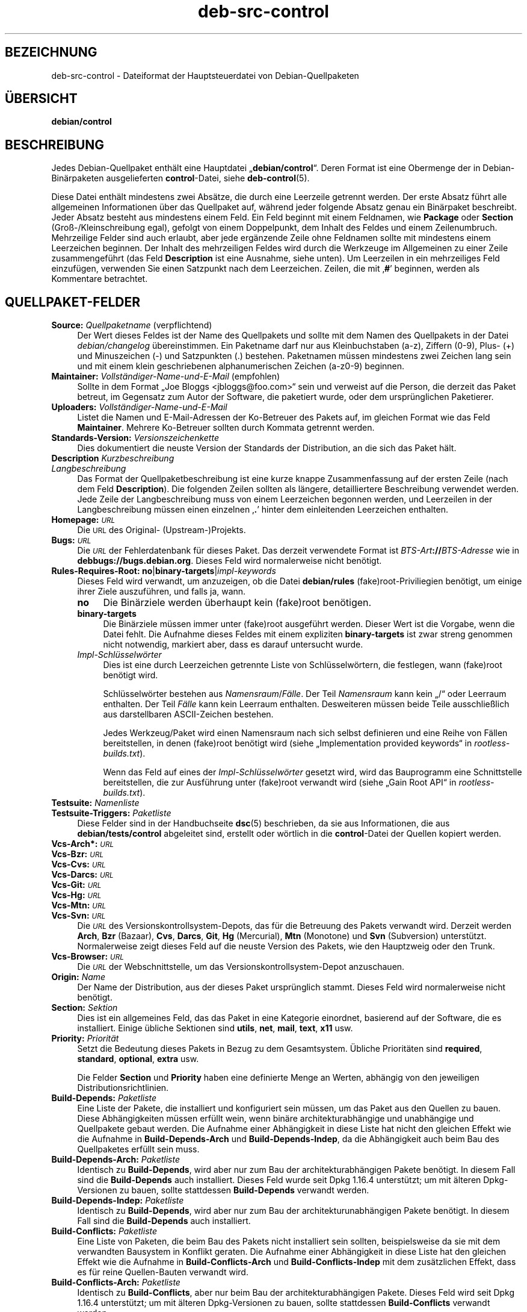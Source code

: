 .\" Automatically generated by Pod::Man 4.11 (Pod::Simple 3.35)
.\"
.\" Standard preamble:
.\" ========================================================================
.de Sp \" Vertical space (when we can't use .PP)
.if t .sp .5v
.if n .sp
..
.de Vb \" Begin verbatim text
.ft CW
.nf
.ne \\$1
..
.de Ve \" End verbatim text
.ft R
.fi
..
.\" Set up some character translations and predefined strings.  \*(-- will
.\" give an unbreakable dash, \*(PI will give pi, \*(L" will give a left
.\" double quote, and \*(R" will give a right double quote.  \*(C+ will
.\" give a nicer C++.  Capital omega is used to do unbreakable dashes and
.\" therefore won't be available.  \*(C` and \*(C' expand to `' in nroff,
.\" nothing in troff, for use with C<>.
.tr \(*W-
.ds C+ C\v'-.1v'\h'-1p'\s-2+\h'-1p'+\s0\v'.1v'\h'-1p'
.ie n \{\
.    ds -- \(*W-
.    ds PI pi
.    if (\n(.H=4u)&(1m=24u) .ds -- \(*W\h'-12u'\(*W\h'-12u'-\" diablo 10 pitch
.    if (\n(.H=4u)&(1m=20u) .ds -- \(*W\h'-12u'\(*W\h'-8u'-\"  diablo 12 pitch
.    ds L" ""
.    ds R" ""
.    ds C` ""
.    ds C' ""
'br\}
.el\{\
.    ds -- \|\(em\|
.    ds PI \(*p
.    ds L" ``
.    ds R" ''
.    ds C`
.    ds C'
'br\}
.\"
.\" Escape single quotes in literal strings from groff's Unicode transform.
.ie \n(.g .ds Aq \(aq
.el       .ds Aq '
.\"
.\" If the F register is >0, we'll generate index entries on stderr for
.\" titles (.TH), headers (.SH), subsections (.SS), items (.Ip), and index
.\" entries marked with X<> in POD.  Of course, you'll have to process the
.\" output yourself in some meaningful fashion.
.\"
.\" Avoid warning from groff about undefined register 'F'.
.de IX
..
.nr rF 0
.if \n(.g .if rF .nr rF 1
.if (\n(rF:(\n(.g==0)) \{\
.    if \nF \{\
.        de IX
.        tm Index:\\$1\t\\n%\t"\\$2"
..
.        if !\nF==2 \{\
.            nr % 0
.            nr F 2
.        \}
.    \}
.\}
.rr rF
.\" ========================================================================
.\"
.IX Title "deb-src-control 5"
.TH deb-src-control 5 "2020-08-02" "1.20.5" "dpkg suite"
.\" For nroff, turn off justification.  Always turn off hyphenation; it makes
.\" way too many mistakes in technical documents.
.if n .ad l
.nh
.SH "BEZEICHNUNG"
.IX Header "BEZEICHNUNG"
deb-src-control \- Dateiformat der Hauptsteuerdatei von Debian-Quellpaketen
.SH "\(:UBERSICHT"
.IX Header "\(:UBERSICHT"
\&\fBdebian/control\fR
.SH "BESCHREIBUNG"
.IX Header "BESCHREIBUNG"
Jedes Debian-Quellpaket enth\(:alt eine Hauptdatei \(Bq\fBdebian/control\fR\(lq. Deren
Format ist eine Obermenge der in Debian\-Bin\(:arpaketen ausgelieferten
\&\fBcontrol\fR\-Datei, siehe \fBdeb-control\fR(5).
.PP
Diese Datei enth\(:alt mindestens zwei Abs\(:atze, die durch eine Leerzeile
getrennt werden. Der erste Absatz f\(:uhrt alle allgemeinen Informationen \(:uber
das Quellpaket auf, w\(:ahrend jeder folgende Absatz genau ein Bin\(:arpaket
beschreibt. Jeder Absatz besteht aus mindestens einem Feld. Ein Feld beginnt
mit einem Feldnamen, wie \fBPackage\fR oder \fBSection\fR (Gro\(ss\-/Kleinschreibung
egal), gefolgt von einem Doppelpunkt, dem Inhalt des Feldes und einem
Zeilenumbruch. Mehrzeilige Felder sind auch erlaubt, aber jede erg\(:anzende
Zeile ohne Feldnamen sollte mit mindestens einem Leerzeichen beginnen. Der
Inhalt des mehrzeiligen Feldes wird durch die Werkzeuge im Allgemeinen zu
einer Zeile zusammengef\(:uhrt (das Feld \fBDescription\fR ist eine Ausnahme,
siehe unten). Um Leerzeilen in ein mehrzeiliges Feld einzuf\(:ugen, verwenden
Sie einen Satzpunkt nach dem Leerzeichen. Zeilen, die mit \(bq\fB#\fR\(cq beginnen,
werden als Kommentare betrachtet.
.SH "QUELLPAKET-FELDER"
.IX Header "QUELLPAKET-FELDER"
.IP "\fBSource:\fR \fIQuellpaketname\fR (verpflichtend)" 4
.IX Item "Source: Quellpaketname (verpflichtend)"
Der Wert dieses Feldes ist der Name des Quellpakets und sollte mit dem Namen
des Quellpakets in der Datei \fIdebian/changelog\fR \(:ubereinstimmen. Ein
Paketname darf nur aus Kleinbuchstaben (a\-z), Ziffern (0\-9), Plus\- (+) und
Minuszeichen (\-) und Satzpunkten (.) bestehen. Paketnamen m\(:ussen mindestens
zwei Zeichen lang sein und mit einem klein geschriebenen alphanumerischen
Zeichen (a\-z0\-9) beginnen.
.IP "\fBMaintainer:\fR \fIVollst\(:andiger\-Name\-und\-E\-Mail\fR (empfohlen)" 4
.IX Item "Maintainer: Vollst\(:andiger-Name-und-E-Mail (empfohlen)"
Sollte in dem Format \(BqJoe Bloggs <jbloggs@foo.com>\(lq sein und
verweist auf die Person, die derzeit das Paket betreut, im Gegensatz zum
Autor der Software, die paketiert wurde, oder dem urspr\(:unglichen Paketierer.
.IP "\fBUploaders:\fR \fIVollst\(:andiger\-Name\-und\-E\-Mail\fR" 4
.IX Item "Uploaders: Vollst\(:andiger-Name-und-E-Mail"
Listet die Namen und E\-Mail-Adressen der Ko-Betreuer des Pakets auf, im
gleichen Format wie das Feld \fBMaintainer\fR. Mehrere Ko-Betreuer sollten
durch Kommata getrennt werden.
.IP "\fBStandards-Version:\fR  \fIVersionszeichenkette\fR" 4
.IX Item "Standards-Version: Versionszeichenkette"
Dies dokumentiert die neuste Version der Standards der Distribution, an die
sich das Paket h\(:alt.
.IP "\fBDescription\fR \fIKurzbeschreibung\fR" 4
.IX Item "Description Kurzbeschreibung"
.PD 0
.IP "\fB\fR \fILangbeschreibung\fR" 4
.IX Item " Langbeschreibung"
.PD
Das Format der Quellpaketbeschreibung ist eine kurze knappe Zusammenfassung
auf der ersten Zeile (nach dem Feld \fBDescription\fR). Die folgenden Zeilen
sollten als l\(:angere, detailliertere Beschreibung verwendet werden. Jede
Zeile der Langbeschreibung muss von einem Leerzeichen begonnen werden, und
Leerzeilen in der Langbeschreibung m\(:ussen einen einzelnen \(bq\fB.\fR\(cq hinter dem
einleitenden Leerzeichen enthalten.
.IP "\fBHomepage:\fR \fI\s-1URL\s0\fR" 4
.IX Item "Homepage: URL"
Die \s-1URL\s0 des Original\- (Upstream\-)Projekts.
.IP "\fBBugs:\fR \fI\s-1URL\s0\fR" 4
.IX Item "Bugs: URL"
Die \fI\s-1URL\s0\fR der Fehlerdatenbank f\(:ur dieses Paket. Das derzeit verwendete
Format ist \fIBTS-Art\fR\fB://\fR\fIBTS-Adresse\fR wie in
\&\fBdebbugs://bugs.debian.org\fR. Dieses Feld wird normalerweise nicht ben\(:otigt.
.IP "\fBRules-Requires-Root:\fR \fBno\fR|\fBbinary-targets\fR|\fIimpl-keywords\fR" 4
.IX Item "Rules-Requires-Root: no|binary-targets|impl-keywords"
Dieses Feld wird verwandt, um anzuzeigen, ob die Datei \fBdebian/rules\fR
(fake)root\-Priviliegien ben\(:otigt, um einige ihrer Ziele auszuf\(:uhren, und
falls ja, wann.
.RS 4
.IP "\fBno\fR" 4
.IX Item "no"
Die Bin\(:arziele werden \(:uberhaupt kein (fake)root ben\(:otigen.
.IP "\fBbinary-targets\fR" 4
.IX Item "binary-targets"
Die Bin\(:arziele m\(:ussen immer unter (fake)root ausgef\(:uhrt werden. Dieser Wert
ist die Vorgabe, wenn die Datei fehlt. Die Aufnahme dieses Feldes mit einem
expliziten \fBbinary-targets\fR ist zwar streng genommen nicht notwendig,
markiert aber, dass es darauf untersucht wurde.
.IP "\fIImpl\-Schl\(:usselw\(:orter\fR" 4
.IX Item "Impl-Schl\(:usselw\(:orter"
Dies ist eine durch Leerzeichen getrennte Liste von Schl\(:usselw\(:ortern, die
festlegen, wann (fake)root ben\(:otigt wird.
.Sp
Schl\(:usselw\(:orter bestehen aus \fINamensraum\fR/\fIF\(:alle\fR. Der Teil \fINamensraum\fR
kann kein \(Bq/\(lq oder Leerraum enthalten. Der Teil \fIF\(:alle\fR kann kein Leerraum
enthalten. Desweiteren m\(:ussen beide Teile ausschlie\(sslich aus darstellbaren
ASCII-Zeichen bestehen.
.Sp
Jedes Werkzeug/Paket wird einen Namensraum nach sich selbst definieren und
eine Reihe von F\(:allen bereitstellen, in denen (fake)root ben\(:otigt wird
(siehe \(BqImplementation provided keywords\(lq in \fIrootless\-builds.txt\fR).
.Sp
Wenn das Feld auf eines der \fIImpl\-Schl\(:usselw\(:orter\fR gesetzt wird, wird das
Bauprogramm eine Schnittstelle bereitstellen, die zur Ausf\(:uhrung unter
(fake)root verwandt wird (siehe \(BqGain Root API\(lq in \fIrootless\-builds.txt\fR).
.RE
.RS 4
.RE
.IP "\fBTestsuite:\fR \fINamenliste\fR" 4
.IX Item "Testsuite: Namenliste"
.PD 0
.IP "\fBTestsuite-Triggers:\fR \fIPaketliste\fR" 4
.IX Item "Testsuite-Triggers: Paketliste"
.PD
Diese Felder sind in der Handbuchseite \fBdsc\fR(5) beschrieben, da sie aus
Informationen, die aus \fBdebian/tests/control\fR abgeleitet sind, erstellt
oder w\(:ortlich in die \fBcontrol\fR\-Datei der Quellen kopiert werden.
.IP "\fBVcs\-Arch*:\fR \fI\s-1URL\s0\fR" 4
.IX Item "Vcs-Arch*: URL"
.PD 0
.IP "\fBVcs-Bzr:\fR \fI\s-1URL\s0\fR" 4
.IX Item "Vcs-Bzr: URL"
.IP "\fBVcs-Cvs:\fR \fI\s-1URL\s0\fR" 4
.IX Item "Vcs-Cvs: URL"
.IP "\fBVcs-Darcs:\fR \fI\s-1URL\s0\fR" 4
.IX Item "Vcs-Darcs: URL"
.IP "\fBVcs-Git:\fR \fI\s-1URL\s0\fR" 4
.IX Item "Vcs-Git: URL"
.IP "\fBVcs-Hg:\fR \fI\s-1URL\s0\fR" 4
.IX Item "Vcs-Hg: URL"
.IP "\fBVcs-Mtn:\fR \fI\s-1URL\s0\fR" 4
.IX Item "Vcs-Mtn: URL"
.IP "\fBVcs-Svn:\fR \fI\s-1URL\s0\fR" 4
.IX Item "Vcs-Svn: URL"
.PD
Die \fI\s-1URL\s0\fR des Versionskontrollsystem-Depots, das f\(:ur die Betreuung des
Pakets verwandt wird. Derzeit werden \fBArch\fR, \fBBzr\fR (Bazaar), \fBCvs\fR,
\&\fBDarcs\fR, \fBGit\fR, \fBHg\fR (Mercurial), \fBMtn\fR (Monotone) und \fBSvn\fR
(Subversion) unterst\(:utzt. Normalerweise zeigt dieses Feld auf die neuste
Version des Pakets, wie den Hauptzweig oder den Trunk.
.IP "\fBVcs-Browser:\fR \fI\s-1URL\s0\fR" 4
.IX Item "Vcs-Browser: URL"
Die \fI\s-1URL\s0\fR der Webschnittstelle, um das Versionskontrollsystem-Depot
anzuschauen.
.IP "\fBOrigin:\fR \fIName\fR" 4
.IX Item "Origin: Name"
Der Name der Distribution, aus der dieses Paket urspr\(:unglich stammt. Dieses
Feld wird normalerweise nicht ben\(:otigt.
.IP "\fBSection:\fR \fISektion\fR" 4
.IX Item "Section: Sektion"
Dies ist ein allgemeines Feld, das das Paket in eine Kategorie einordnet,
basierend auf der Software, die es installiert. Einige \(:ubliche Sektionen
sind \fButils\fR, \fBnet\fR, \fBmail\fR, \fBtext\fR, \fBx11\fR usw.
.IP "\fBPriority:\fR \fIPriorit\(:at\fR" 4
.IX Item "Priority: Priorit\(:at"
Setzt die Bedeutung dieses Pakets in Bezug zu dem Gesamtsystem. \(:Ubliche
Priorit\(:aten sind \fBrequired\fR, \fBstandard\fR, \fBoptional\fR, \fBextra\fR usw.
.Sp
Die Felder \fBSection\fR und \fBPriority\fR haben eine definierte Menge an Werten,
abh\(:angig von den jeweiligen Distributionsrichtlinien.
.IP "\fBBuild-Depends:\fR \fIPaketliste\fR" 4
.IX Item "Build-Depends: Paketliste"
Eine Liste der Pakete, die installiert und konfiguriert sein m\(:ussen, um das
Paket aus den Quellen zu bauen. Diese Abh\(:angigkeiten m\(:ussen erf\(:ullt wein,
wenn bin\(:are architekturabh\(:angige und unabh\(:angige und Quellpakete gebaut
werden. Die Aufnahme einer Abh\(:angigkeit in diese Liste hat nicht den
gleichen Effekt wie die Aufnahme in \fBBuild-Depends-Arch\fR und
\&\fBBuild-Depends-Indep\fR, da die Abh\(:angigkeit auch beim Bau des Quellpaketes
erf\(:ullt sein muss.
.IP "\fBBuild-Depends-Arch:\fR \fIPaketliste\fR" 4
.IX Item "Build-Depends-Arch: Paketliste"
Identisch zu \fBBuild-Depends\fR, wird aber nur zum Bau der
architekturabh\(:angigen Pakete ben\(:otigt. In diesem Fall sind die
\&\fBBuild-Depends\fR auch installiert. Dieses Feld wurde seit Dpkg 1.16.4
unterst\(:utzt; um mit \(:alteren Dpkg-Versionen zu bauen, sollte stattdessen
\&\fBBuild-Depends\fR verwandt werden.
.IP "\fBBuild-Depends-Indep:\fR \fIPaketliste\fR" 4
.IX Item "Build-Depends-Indep: Paketliste"
Identisch zu \fBBuild-Depends\fR, wird aber nur zum Bau der
architekturunabh\(:angigen Pakete ben\(:otigt. In diesem Fall sind die
\&\fBBuild-Depends\fR auch installiert.
.IP "\fBBuild-Conflicts:\fR \fIPaketliste\fR" 4
.IX Item "Build-Conflicts: Paketliste"
Eine Liste von Paketen, die beim Bau des Pakets nicht installiert sein
sollten, beispielsweise da sie mit dem verwandten Bausystem in Konflikt
geraten. Die Aufnahme einer Abh\(:angigkeit in diese Liste hat den gleichen
Effekt wie die Aufnahme in \fBBuild-Conflicts-Arch\fR und
\&\fBBuild-Conflicts-Indep\fR mit dem zus\(:atzlichen Effekt, dass es f\(:ur reine
Quellen-Bauten verwandt wird.
.IP "\fBBuild-Conflicts-Arch:\fR \fIPaketliste\fR" 4
.IX Item "Build-Conflicts-Arch: Paketliste"
Identisch zu \fBBuild-Conflicts\fR, aber nur beim Bau der architekturabh\(:angigen
Pakete. Dieses Feld wird seit Dpkg 1.16.4 unterst\(:utzt; um mit \(:alteren
Dpkg-Versionen zu bauen, sollte stattdessen \fBBuild-Conflicts\fR verwandt
werden.
.IP "\fBBuild-Conflicts-Indep:\fR \fIPaketliste\fR" 4
.IX Item "Build-Conflicts-Indep: Paketliste"
Identisch zu \fBBuild-Conflicts\fR, wird aber nur zum Bau der
architekturunabh\(:angigen Pakete ben\(:otigt.
.PP
Die Syntax der Felder \fBBuild-Depends\fR, \fBBuild-Depends-Arch\fR und
\&\fBBuild-Depends-Indep\fR ist eine Liste von Gruppen von alternativen
Paketen. Jede Gruppe ist eine Liste von durch vertikale Striche (oder
\(BqPipe\(lq\-Symbole) \(bq\fB|\fR\(cq getrennten Paketen. Die Gruppen werden durch Kommata
\(bq\fB,\fR\(cq getrennt. Sie k\(:onnen mit einem abschlie\(ssenden Komma enden, das beim
Erstellen der Felder f\(:ur \fBdeb-control\fR(5) entfernt wird (seit Dpkg
1.10.14). Kommata m\(:ussen als \(BqUND\(lq, vertikale Striche als \(BqODER\(lq gelesen
werden, wobei die vertikalen Striche st\(:arker binden. Jedem Paketnamen folgt
optional eine Architekturspezifikation, die nach einem Doppelpunkt \(bq\fB:\fR\(cq
angeh\(:angt wird, optional gefolgt von einer Versionsnummer-Spezifikation in
Klammern \(bq\fB(\fR\(cq und \(bq\fB)\fR\(cq, einer Architekturspezifikation in eckigen
Klammern \(bq\fB[\fR\(cq und \(bq\fB]\fR\(cq und einer Einschr\(:ankungsformel, die aus einer
oder mehr Listen von Profilnamen in spitzen Klammern \(bq\fB<\fR\(cq und
\(bq\fB>\fR\(cq besteht.
.PP
Syntaxtisch werden die Felder \fBBuild-Conflicts\fR, \fBBuild-Conflicts-Arch\fR
und \fBBuild-Conflicts-Indep\fR durch eine Kommata-getrennte Liste von
Paketnamen dargestellt, wobei das Komma als \(BqUND\(lq verstanden wird. Die Liste
kann mit einem abschlie\(ssenden Komma enden, das beim Erstellen der Felder f\(:ur
\&\fBdeb-control\fR(5) entfernt wird (seit Dpkg 1.10.14). Die Angabe alternativer
Pakete mit dem \(BqPipe\(lq\-Symbol wird nicht unterst\(:utzt. Jedem Paketnamen folgt
optional eine Versionsnummerangabe in Klammern, eine
Architekturspezifikation in eckigen Klammern und einer Einschr\(:ankungsformel,
die aus einer oder mehr Listen von Profilnamen in spitzen Klammern besteht.
.PP
Eine Architekturspezifikation kann ein echter Debian-Architekturname sein
(seit Dpkg 1.16.5), \fBany\fR (seit Dpkg 1.16.2) oder \fBnative\fR (seit Dpkg
1.16.5). Falls er fehlt, ist die Vorgabe f\(:ur das Feld \fBBuild-Depends\fR die
aktuelle Host-Architektur, die Vorgabe f\(:ur das Feld \fBBuild-Conflicts\fR ist
\&\fBany\fR. Jeder echte Debian-Architekturname passt genau auf diese Architektur
f\(:ur diesen Paketnamen, \fBany\fR passt auf jede Architektur f\(:ur diesen
Paketnamen, falls das Paket mit \fBMulti-Arch: allowed\fR markiert ist, und
\&\fBnative\fR passt auf die aktuelle Bau-Architektur, falls das Paket nicht mit
\&\fBMulti-Arch: foreign\fR markiert ist.
.PP
Eine Versionsnummer kann mit \(bq\fB>>\fR\(cq beginnen, in diesem Falle
passen alle neueren Versionen, und kann die Debian-Paketrevision (getrennt
durch einen Bindestrich) enthalten oder auch nicht. Akzeptierte
Versionsbeziehungen sind \(bq\fB>>\fR\(cq f\(:ur gr\(:o\(sser als, \(bq\fB<<\fR\(cq f\(:ur
kleiner als, \(bq\fB>=\fR\(cq f\(:ur gr\(:o\(sser als oder identisch zu, \(bq\fB<=\fR\(cq f\(:ur
kleiner als oder identisch zu und \(bq\fB=\fR\(cq f\(:ur identisch zu.
.PP
Eine Architekturspezifikation besteht aus einer oder mehreren durch
Leerraumzeichen getrennten Architekturnamen. Jedem Namen darf ein
Ausrufezeichen vorangestellt werden, das \(BqNICHT\(lq bedeutet.
.PP
Eine Einschr\(:ankungsformel besteht aus einer oder mehrerer durch Leerraum
getrennten Einschr\(:ankungslisten. Jede Einschr\(:ankungsliste wird in spitze
Klammern eingeschlossen. Eintr\(:age in den Einschr\(:ankungslisten sind
Bauprofilnamen, getrennt durch Leerraum. Diesen Listen kann ein
Ausrufezeichen vorangestellt werden, das \(BqNICHT\(lq bedeutet. Eine
Einschr\(:ankungsformel stellt einen Ausdruck in einer disjunkten Normalform
dar.
.PP
Beachten Sie, dass die Abh\(:angigkeiten von Paketen aus der Menge der
\&\fBbuild-essential\fR entfallen kann und die Angabe von Baukonflikten gegen sie
nicht m\(:oglich ist. Eine Liste dieser Pakete befindet sich im Paket
build-essential.
.SH "BIN\(:ARPAKET\-FELDER"
.IX Header "BIN\(:ARPAKET-FELDER"
Beachten Sie, dass die Felder \fBPriority\fR, \fBSection\fR und \fBHomepage\fR sich
auch im Bin\(:arprogrammabsatz befinden k\(:onnen, um die globalen Werte des
Quellpakets zu \(:uberschreiben.
.IP "\fBPackage:\fR \fIBin\(:arpaketname\fR (verpflichtend)" 4
.IX Item "Package: Bin\(:arpaketname (verpflichtend)"
Dieses Feld wird zur Angabe des Bin\(:arpaketnamens verwandt. Es gelten die
gleichen Einschr\(:ankungen wie beim Quellpaketnamen.
.IP "\fBPackage-Type:\fR \fBdeb\fR|\fBudeb\fR|\fItype\fR" 4
.IX Item "Package-Type: deb|udeb|type"
Dieses Feld definiert die Art des Pakets. \fBudeb\fR ist f\(:ur gr\(:o\(ssenbegrenzte
Pakete, wie sie vom Debian-Installer verwandt werden. \fBdeb\fR ist der
Standardwert, er wird angenommen, falls das Feld fehlt. Weitere Typen
k\(:onnten in der Zukunft hinzugef\(:ugt werden.
.IP "\fBArchitecture:\fR \fIarch\fR|\fBall\fR|\fBany\fR (verpflichtend)" 4
.IX Item "Architecture: arch|all|any (verpflichtend)"
Die Architektur gibt an, auf welcher Art von Hardware dieses Paket
l\(:auft. Bei Paketen, die auf allen Architekturen laufen, verwenden Sie den
Wert \fBany\fR. F\(:ur Pakete, die architekturunabh\(:angig sind, wie Shell\- und
Perl-Skripte oder Dokumentation, verwenden Sie den Wert \fBall\fR. Um das Paket
f\(:ur einen bestimmten Satz von Architekturen zu begrenzen, geben Sie die
durch Leerzeichen getrennten Namen der Architekturen an. Es ist auch
m\(:oglich, Platzhalter f\(:ur Architekturen in dieser Liste anzugeben (lesen Sie
\&\fBdpkg-architecture\fR(1) f\(:ur weitere Informationen dazu).
.IP "\fBBuild-Profiles:\fR \fIEinschr\(:ankungsformel\fR" 4
.IX Item "Build-Profiles: Einschr\(:ankungsformel"
Dieses Feld legt die Bedingungen fest, zu denen dieses Bin\(:arpaket (nicht)
baut. Um diese Bedingung auszudr\(:ucken, wird die Einschr\(:ankungsformelsyntax
aus dem Feld \fBBuild-Depends\fR verwandt.
.Sp
Falls der Absatz eines bin\(:aren Pakets dieses Feld nicht enth\(:alt, dann
bedeutet dies implizit, dass es mit allen Bauprofilen (darunter auch keinem)
baut.
.Sp
Mit anderen Worten: Falls der Absatz eines Bin\(:arpaketes mit einem nicht
leeren Feld \fBBuild-Profiles\fR kommentiert wird, dann wird dieses Bin\(:arpaket
erstellt, falls und nur falls der Ausdruck in konjunktiver Normalform sich
auf \(Bqwahr\(lq berechnet.
.IP "\fBProtected:\fR \fBByes\fR|\fBno\fR" 4
.IX Item "Protected: Byes|no"
.PD 0
.IP "\fBEssential:\fR \fByes\fR|\fBno\fR" 4
.IX Item "Essential: yes|no"
.IP "\fBBuild-Essential:\fR \fByes\fR|\fBno\fR" 4
.IX Item "Build-Essential: yes|no"
.IP "\fBMulti-Arch:\fR \fBsame\fR|\fBforeign\fR|\fBallowed\fR|\fBno\fR" 4
.IX Item "Multi-Arch: same|foreign|allowed|no"
.IP "\fBTag:\fR  \fIListe-von-Markierungen\fR" 4
.IX Item "Tag: Liste-von-Markierungen"
.IP "\fBDescription:\fR \fIKurzbeschreibung\fR (empfohlen)" 4
.IX Item "Description: Kurzbeschreibung (empfohlen)"
.PD
Diese Felder sind in der Handbuchseite \fBdeb-control\fR(5) beschrieben, da sie
w\(:ortlich in die \fBcontrol\fR\-Datei des Bin\(:arpakets kopiert werden.
.IP "\fBDepends:\fR  \fIPaketliste\fR" 4
.IX Item "Depends: Paketliste"
.PD 0
.IP "\fBPre-Depends:\fR  \fIPaketliste\fR" 4
.IX Item "Pre-Depends: Paketliste"
.IP "\fBRecommends:\fR  \fIPaketliste\fR" 4
.IX Item "Recommends: Paketliste"
.IP "\fBSuggests:\fR  \fIPaketliste\fR" 4
.IX Item "Suggests: Paketliste"
.IP "\fBBreaks:\fR  \fIPaketliste\fR" 4
.IX Item "Breaks: Paketliste"
.IP "\fBEnhances:\fR  \fIPaketliste\fR" 4
.IX Item "Enhances: Paketliste"
.IP "\fBReplaces:\fR \fIPaketliste\fR" 4
.IX Item "Replaces: Paketliste"
.IP "\fBConflicts:\fR  \fIPaketliste\fR" 4
.IX Item "Conflicts: Paketliste"
.IP "\fBProvides:\fR  \fIPaketliste\fR" 4
.IX Item "Provides: Paketliste"
.IP "\fBBuilt-Using:\fR  \fIPaketliste\fR" 4
.IX Item "Built-Using: Paketliste"
.PD
Diese Felder geben Beziehungen zwischen Paketen an. Sie werden in der
Handbuchseite \fBdeb-control\fR(5) erl\(:autert. In \fIdebian/control\fR k\(:onnen diese
Felder auch mit einem abschlie\(ssenden Komma enden (seit Dpkg 1.10.14),
Architekturspezifikations\- und \-einschr\(:ankungsformeln enthalten, die alle
beim Erstellen von \fBdeb-control\fR(5) reduziert werden.
.IP "\fBSubarchitecture:\fR  \fIWert\fR" 4
.IX Item "Subarchitecture: Wert"
.PD 0
.IP "\fBKernel-Version:\fR  \fIWert\fR" 4
.IX Item "Kernel-Version: Wert"
.IP "\fBInstaller-Menu-Item:\fR  \fIWert\fR" 4
.IX Item "Installer-Menu-Item: Wert"
.PD
Diese Felder werden im Debian-Installer in \fBudeb\fRs verwandt und werden
normalerweise nicht ben\(:otigt. Lesen Sie
/usr/share/doc/debian\-installer/devel/modules.txt aus dem Paket
\&\fBdebian-installer\fR f\(:ur weitere Informationen \(:uber sie.
.SH "BENUTZERDEFINIERTE FELDER"
.IX Header "BENUTZERDEFINIERTE FELDER"
Es ist erlaubt, zus\(:atzliche benutzerdefinierte Felder zu der Steuerdatei
hinzuzuf\(:ugen. Die Werkzeuge werden diese Felder ignorieren. Falls Sie
m\(:ochten, dass diese Felder in die Ausgabedateien, wie das Bin\(:arpaket,
r\(:uberkopiert werden sollen, m\(:ussen Sie ein angepasstes Namensschema
verwenden: Die Felder sollten mit einem \fBX\fR, gefolgt von Null oder mehreren
Buchstaben aus \fB\s-1SBC\s0\fR und einem Bindestrich, beginnen.
.IP "\fBS\fR" 4
.IX Item "S"
Das Feld wird in der Steuerdatei des Quellpakets auftauchen, siehe
\&\fBdsc\fR(5).
.IP "\fBB\fR" 4
.IX Item "B"
Das Feld wird in der Steuerdatei des Bin\(:arpakets auftauchen, siehe
\&\fBdeb-control\fR(5).
.IP "\fBC\fR" 4
.IX Item "C"
Das Feld wird in der Steuerdatei des Uploads (.changes) auftauchen, siehe
\&\fBdeb-changes\fR(5).
.PP
Beachten Sie, dass die Pr\(:afixe \fBX\fR[\fB\s-1SBC\s0\fR]\fB\-\fR abgeschnitten werden, wenn
die Felder in die Ausgabedateien r\(:uberkopiert werden. Ein Feld
\&\fBXC-Approved-By\fR wird als \fBApproved-By\fR in der .changes\-Datei und nicht in
der Steuerdatei des Bin\(:ar\- und Quellpakets auftauchen.
.PP
Beachten Sie, dass diese benutzerdefinierten Felder den globalen Namensraum
nutzen werden und somit in der Zukunft mit offiziell erkannten Feldern
kollidieren k\(:onnten. Um solche m\(:oglichen Situationen zu vermeiden, k\(:onnen
Sie den Feldern \fBPrivate\-\fR, wie in \fBXB-Private-Neues-Feld\fR, voranstellen.
.SH "BEISPIEL"
.IX Header "BEISPIEL"
.Vb 10
\& # Kommentar
\& Source: dpkg
\& Section: admin
\& Priority: required
\& Maintainer: Dpkg Developers <debian\-dpkg@lists.debian.org>
\& # dieses Feld wird in das Bin\(:ar\- und Quellpaket kopiert
\& XBS\-Upstream\-Release\-Status: stable
\& Homepage: https://wiki.debian.org/Teams/Dpkg
\& Vcs\-Browser: https://git.dpkg.org/cgit/dpkg/dpkg.git
\& Vcs\-Git: https://git.dpkg.org/git/dpkg/dpkg.git
\& Standards\-Version: 3.7.3
\& Build\-Depends: pkg\-config, debhelper (>= 4.1.81),
\&  libselinux1\-dev (>= 1.28\-4) [!linux\-any]
\&
\& Package: dpkg\-dev
\& Section: utils
\& Priority: optional
\& Architecture: all
\& # dies ist ein spezielles Feld im Bin\(:arpaket
\& XB\-Mentoring\-Contact: Raphael Hertzog <hertzog@debian.org>
\& Depends: dpkg (>= 1.14.6), perl5, perl\-modules, cpio (>= 2.4.2\-2),
\&  bzip2, lzma, patch (>= 2.2\-1), make, binutils, libtimedate\-perl
\& Recommends: gcc | c\-compiler, build\-essential
\& Suggests: gnupg, debian\-keyring
\& Conflicts: dpkg\-cross (<< 2.0.0), devscripts (<< 2.10.26)
\& Replaces: manpages\-pl (<= 20051117\-1)
\& Description: Debian package development tools
\&  This package provides the development tools (including dpkg\-source)
\&  required to unpack, build and upload Debian source packages.
\&  .
\&  Most Debian source packages will require additional tools to build;
\&  for example, most packages need make and the C compiler gcc.
.Ve
.SH "SIEHE AUCH"
.IX Header "SIEHE AUCH"
\&\fBdeb-control\fR(5), \fBdeb-version\fR(7), \fBdpkg-source\fR(1)
.SH "\(:UBERSETZUNG"
.IX Header "\(:UBERSETZUNG"
Die deutsche \(:Ubersetzung wurde 2004, 2006\-2020 von Helge Kreutzmann
<debian@helgefjell.de>, 2007 von Florian Rehnisch <eixman@gmx.de> und
2008 von Sven Joachim <svenjoac@gmx.de>
angefertigt. Diese \(:Ubersetzung ist Freie Dokumentation; lesen Sie die
\&\s-1GNU\s0 General Public License Version 2 oder neuer f\(:ur die Kopierbedingungen.
Es gibt \s-1KEINE HAFTUNG.\s0
